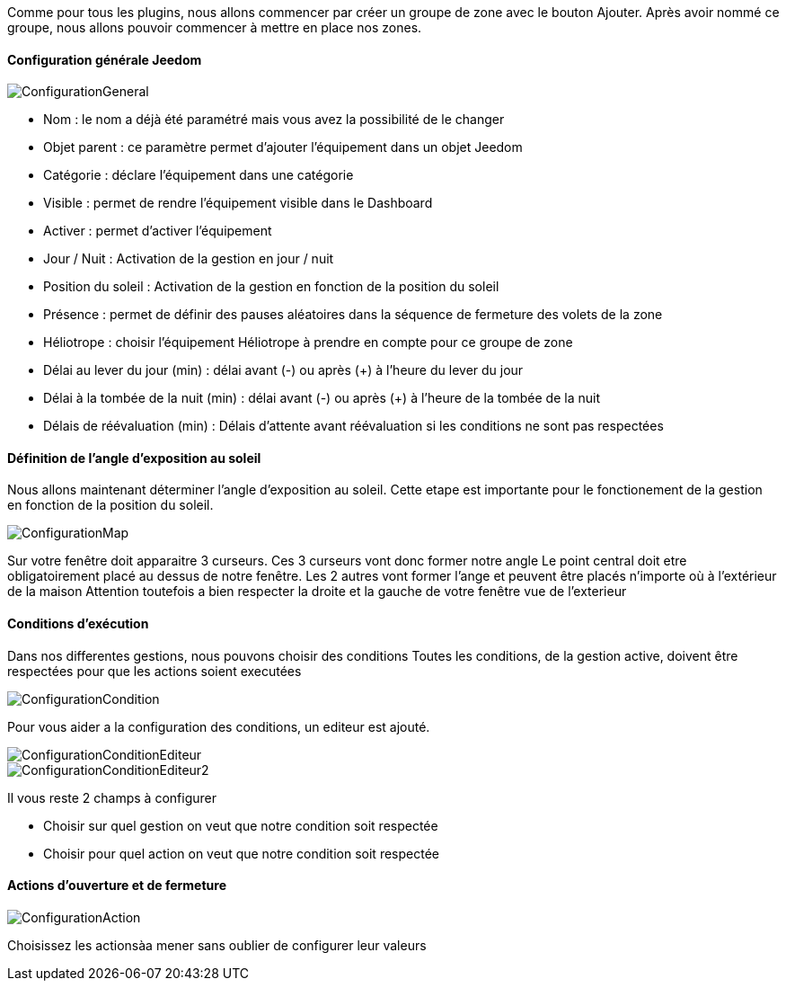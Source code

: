 Comme pour tous les plugins, nous allons commencer par créer un groupe de zone avec le bouton Ajouter.
Après avoir nommé ce groupe, nous allons pouvoir commencer à mettre en place nos zones.

==== Configuration générale Jeedom

image::../images/ConfigurationGeneral.jpg[]
* Nom : le nom a déjà été paramétré mais vous avez la possibilité de le changer
* Objet parent : ce paramètre permet d'ajouter l'équipement dans un objet Jeedom
* Catégorie : déclare l'équipement dans une catégorie
* Visible : permet de rendre l'équipement visible dans le Dashboard
* Activer : permet d'activer l'équipement
* Jour / Nuit : Activation de la gestion en jour / nuit
* Position du soleil : Activation de la gestion en fonction de la position du soleil
* Présence : permet de définir des pauses aléatoires dans la séquence de fermeture des volets de la zone
* Héliotrope : choisir l'équipement Héliotrope à prendre en compte pour ce groupe de zone
* Délai au lever du jour (min) : délai avant (-) ou après (+) à l'heure du lever du jour
* Délai à la tombée de la nuit (min) : délai avant (-) ou après (+) à l'heure de la tombée de la nuit
* Délais de réévaluation (min) : Délais d'attente avant réévaluation si les conditions ne sont pas respectées

==== Définition de l'angle d'exposition au soleil 
Nous allons maintenant déterminer l'angle d'exposition au soleil.
Cette etape est importante pour le fonctionement de la gestion en fonction de la position du soleil.

image::../images/ConfigurationMap.jpg[]
Sur votre fenêtre doit apparaitre 3 curseurs.
Ces 3 curseurs vont donc former notre angle
Le point central doit etre obligatoirement placé au dessus de notre fenêtre.
Les 2 autres vont former l'ange et peuvent être placés n'importe où à l'extérieur de la maison 
Attention toutefois a bien respecter la droite et la gauche de votre fenêtre vue de l'exterieur

==== Conditions d'exécution
Dans nos differentes gestions, nous pouvons choisir des conditions
Toutes les conditions, de la gestion active, doivent être respectées pour que les actions soient executées

image::../images/ConfigurationCondition.jpg[]
Pour vous aider a la configuration des conditions, un editeur est ajouté.

image::../images/ConfigurationConditionEditeur.jpg[]
image::../images/ConfigurationConditionEditeur2.jpg[]

Il vous reste 2 champs à configurer

* Choisir sur quel gestion on veut que notre condition soit respectée
* Choisir pour quel action on veut que notre condition soit respectée

==== Actions d'ouverture et de fermeture

image::../images/ConfigurationAction.jpg[]
Choisissez les actionsàa mener sans oublier de configurer leur valeurs